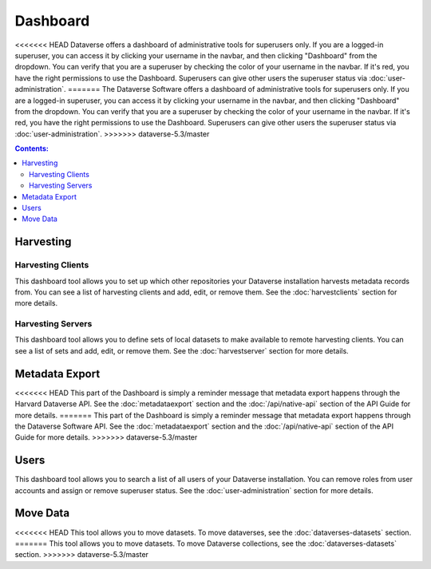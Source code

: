 Dashboard
=========

<<<<<<< HEAD
Dataverse offers a dashboard of administrative tools for superusers only. If you are a logged-in superuser, you can access it by clicking your username in the navbar, and then clicking "Dashboard" from the dropdown. You can verify that you are a superuser by checking the color of your username in the navbar. If it's red, you have the right permissions to use the Dashboard. Superusers can give other users the superuser status via :doc:`user-administration`.
=======
The Dataverse Software offers a dashboard of administrative tools for superusers only. If you are a logged-in superuser, you can access it by clicking your username in the navbar, and then clicking "Dashboard" from the dropdown. You can verify that you are a superuser by checking the color of your username in the navbar. If it's red, you have the right permissions to use the Dashboard. Superusers can give other users the superuser status via :doc:`user-administration`.
>>>>>>> dataverse-5.3/master

.. contents:: Contents:
	:local:

Harvesting
----------

Harvesting Clients
~~~~~~~~~~~~~~~~~~

This dashboard tool allows you to set up which other repositories your Dataverse installation harvests metadata records from. You can see a list of harvesting clients and add, edit, or remove them. See the :doc:`harvestclients` section for more details.

Harvesting Servers
~~~~~~~~~~~~~~~~~~

This dashboard tool allows you to define sets of local datasets to make available to remote harvesting clients. You can see a list of sets and add, edit, or remove them. See the :doc:`harvestserver` section for more details.

Metadata Export
---------------

<<<<<<< HEAD
This part of the Dashboard is simply a reminder message that metadata export happens through the Harvard Dataverse API. See the :doc:`metadataexport` section and the :doc:`/api/native-api` section of the API Guide for more details.
=======
This part of the Dashboard is simply a reminder message that metadata export happens through the Dataverse Software API. See the :doc:`metadataexport` section and the :doc:`/api/native-api` section of the API Guide for more details.
>>>>>>> dataverse-5.3/master

Users
-----
 
This dashboard tool allows you to search a list of all users of your Dataverse installation. You can remove roles from user accounts and assign or remove superuser status. See the :doc:`user-administration` section for more details.

Move Data
---------

<<<<<<< HEAD
This tool allows you to move datasets. To move dataverses, see the :doc:`dataverses-datasets` section.
=======
This tool allows you to move datasets. To move Dataverse collections, see the :doc:`dataverses-datasets` section.
>>>>>>> dataverse-5.3/master
